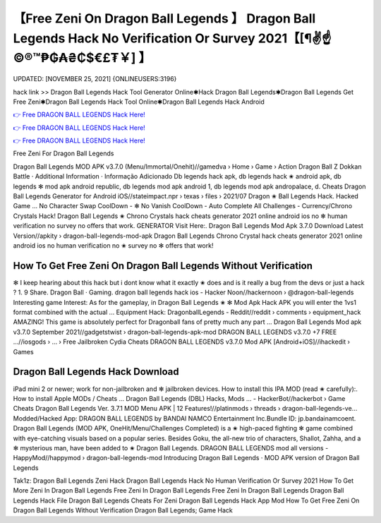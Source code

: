 【Free Zeni On Dragon Ball Legends 】 Dragon Ball Legends Hack No Verification Or Survey 2021【[¶✌️☝️©®™₱₲₳₴₵$€£₮￥] 】
==============================================================================
UPDATED: [NOVEMBER 25, 2021] {ONLINEUSERS:3196}

hack link >> Dragon Ball Legends Hack Tool Generator Online✱Hack Dragon Ball Legends✱Dragon Ball Legends Get Free Zeni✱Dragon Ball Legends Hack Tool Online✱Dragon Ball Legends Hack Android

`👉 Free DRAGON BALL LEGENDS Hack Here! <https://redirekt.in/nunca>`_

`👉 Free DRAGON BALL LEGENDS Hack Here! <https://redirekt.in/nunca>`_

`👉 Free DRAGON BALL LEGENDS Hack Here! <https://redirekt.in/nunca>`_

Free Zeni For Dragon Ball Legends 


Dragon Ball Legends MOD APK v3.7.0 (Menu/Immortal/Onehit)//gamedva › Home › Game › Action
‎Dragon Ball Z Dokkan Battle · ‎Additional Information · ‎Informação Adicionado
Db legends hack apk, db legends hack ✬ android apk, db legends ✻ mod apk android republic, db legends mod apk android 1, db legends mod apk andropalace, d.
Cheats Dragon Ball Legends Generator for Android iOS//stateimpact.npr › texas › files › 2021/07
Dragon ✬ Ball Legends Hack. Hacked Game ... No Character Swap CoolDown - ✻ No Vanish CoolDown - Auto Complete All Challenges - Currency/Chrono Crystals Hack!
Dragon Ball Legends ✬ Chrono Crystals hack cheats generator 2021 online android ios no ✻ human verification no survey no offers that work. GENERATOR Visit Here:.
Dragon Ball Legends Mod Apk 3.7.0 Download Latest Version//apkity › dragon-ball-legends-mod-apk
Dragon Ball Legends Chrono Crystal hack cheats generator 2021 online android ios no human verification no ✬ survey no ✻ offers that work!

********************************
How To Get Free Zeni On Dragon Ball Legends Without Verification
********************************

✻ I keep hearing about this hack but i dont know what it exactly ✬ does and is it really a bug from the devs or just a hack ? 1. 9 Share. Dragon Ball · Gaming.
dragon ball legends hack ios - Hacker Noon//hackernoon › @dragon-ball-legends
Interesting game Interest: As for the gameplay, in Dragon Ball Legends ✬ ✻ Mod Apk Hack APK you will enter the 1vs1 format combined with the actual ...
Equipment Hack: DragonballLegends - Reddit//reddit › comments › equipment_hack
AMAZING! This game is absolutely perfect for Dragonball fans of pretty much any part ...
Dragon Ball Legends Mod apk v3.7.0 September 2021//gadgetstwist › dragon-ball-legends-apk-mod
DRAGON BALL LEGENDS v3.7.0 +7 FREE ...//iosgods › ... › Free Jailbroken Cydia Cheats
DRAGON BALL LEGENDS v3.7.0 Mod APK [Android+iOS]//ihackedit › Games

***********************************
Dragon Ball Legends Hack Download
***********************************

iPad mini 2 or newer; work for non-jailbroken and ✻ jailbroken devices. How to install this IPA MOD (read ✬ carefully):. How to install Apple MODs / Cheats ...
Dragon Ball Legends (DBL) Hacks, Mods ... - HackerBot//hackerbot › Game Cheats
Dragon Ball Legends Ver. 3.7.1 MOD Menu APK | 12 Features!//platinmods › threads › dragon-ball-legends-ve...
Modded/Hacked App: DRAGON BALL LEGENDS by BANDAI NAMCO Entertainment Inc.Bundle ID: jp.bandainamcoent.
Dragon Ball Legends (MOD APK, OneHit/Menu/Challenges Completed) is a ✬ high-paced fighting ✻ game combined with eye-catching visuals based on a popular series.
Besides Goku, the all-new trio of characters, Shallot, Zahha, and a ✻ mysterious man, have been added to ✬ Dragon Ball Legends.
DRAGON BALL LEGENDS mod all versions - HappyMod//happymod › dragon-ball-legends-mod
‎Introducing Dragon Ball Legends · ‎MOD APK version of Dragon Ball Legends


Tak1z:
Dragon Ball Legends Zeni Hack
Dragon Ball Legends Hack No Human Verification Or Survey 2021
How To Get More Zeni In Dragon Ball Legends
Free Zeni In Dragon Ball Legends
Free Zeni In Dragon Ball Legends
Dragon Ball Legends Hack File
Dragon Ball Legends Cheats For Zeni
Dragon Ball Legends Hack App Mod
How To Get Free Zeni On Dragon Ball Legends Without Verification
Dragon Ball Legends; Game Hack
